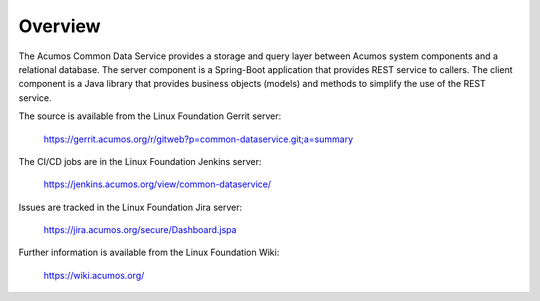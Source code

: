 ========
Overview
========

The Acumos Common Data Service provides a storage and query layer between Acumos system components and a relational database.
The server component is a Spring-Boot application that provides REST service to callers.
The client component is a Java library that provides business objects (models) and
methods to simplify the use of the REST service.

The source is available from the Linux Foundation Gerrit server:

    https://gerrit.acumos.org/r/gitweb?p=common-dataservice.git;a=summary

The CI/CD jobs are in the Linux Foundation Jenkins server:

    https://jenkins.acumos.org/view/common-dataservice/

Issues are tracked in the Linux Foundation Jira server:

    https://jira.acumos.org/secure/Dashboard.jspa

Further information is available from the Linux Foundation Wiki:

    https://wiki.acumos.org/
